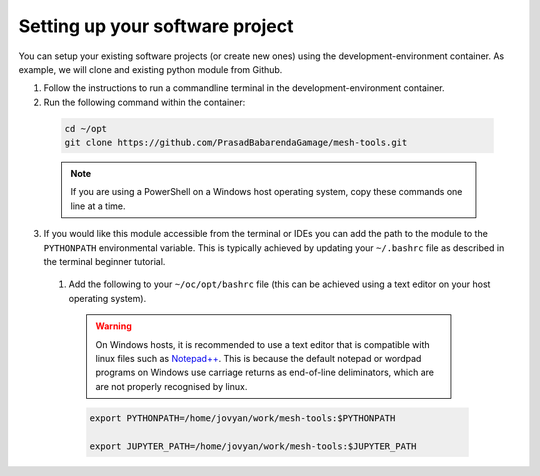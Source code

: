 Setting up your software project
================================

You can setup your existing software projects (or create new ones) using the development-environment container. As example, we will clone and existing python module from Github.

1. Follow the instructions to run a commandline terminal in the development-environment container.

2. Run the following command within the container:

  .. code-block:: bash

    cd ~/opt
    git clone https://github.com/PrasadBabarendaGamage/mesh-tools.git

  .. Note::

    If you are using a PowerShell on a Windows host operating system, copy these commands one line at a time.

3. If you would like this module accessible from the terminal or IDEs you can add the path to the module to the ``PYTHONPATH`` environmental variable. This is typically achieved by updating your ``~/.bashrc`` file as described in the terminal beginner tutorial.

  1. Add the following to your ``~/oc/opt/bashrc`` file (this can be achieved using a text editor on your host operating system).

    .. Warning::

      On Windows hosts, it is recommended to use a text editor that is compatible with linux files such as `Notepad++ <https://notepad-plus-plus.org/downloads>`_. This is because the default notepad or wordpad programs on Windows use carriage returns as end-of-line deliminators, which are are not properly recognised by linux.

    .. code-block:: bash

       export PYTHONPATH=/home/jovyan/work/mesh-tools:$PYTHONPATH

       export JUPYTER_PATH=/home/jovyan/work/mesh-tools:$JUPYTER_PATH

